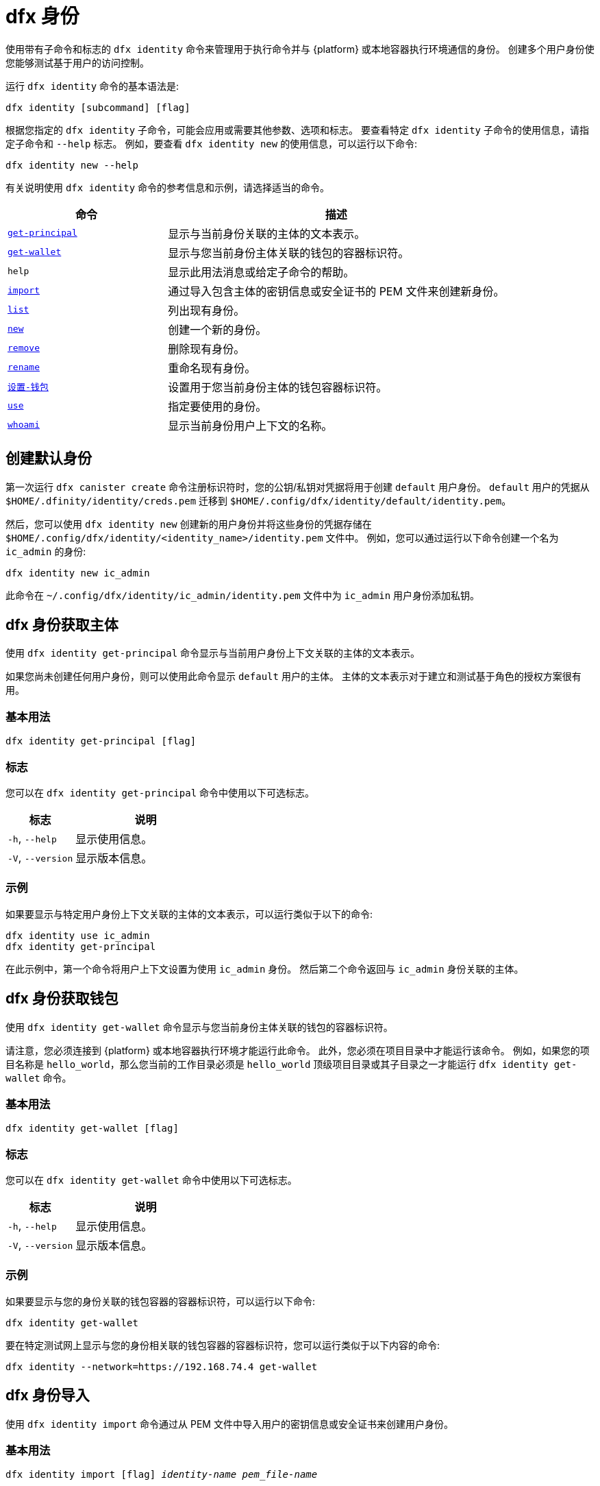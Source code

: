 = dfx 身份

使用带有子命令和标志的 `+dfx identity+` 命令来管理用于执行命令并与 {platform} 或本地容器执行环境通信的身份。
创建多个用户身份使您能够测试基于用户的访问控制。

运行 `+dfx identity+` 命令的基本语法是:

[source,bash]
----
dfx identity [subcommand] [flag]
----

根据您指定的 `+dfx identity+` 子命令，可能会应用或需要其他参数、选项和标志。
要查看特定 `+dfx identity+` 子命令的使用信息，请指定子命令和 `+--help+` 标志。
例如，要查看 `+dfx identity new+` 的使用信息，可以运行以下命令:

[source,bash]
----
dfx identity new --help
----

有关说明使用 `+dfx identity+` 命令的参考信息和示例，请选择适当的命令。

[width="100%",cols="<32%,<68%",options="header"]
|===
|命令 |描述

|<<dfx 身份 get-principal,`+get-principal+`>> | 显示与当前身份关联的主体的文本表示。

|<<dfx 身份get-wallet,`+get-wallet+`>> | 显示与您当前身份主体关联的钱包的容器标识符。

|`+help+` |显示此用法消息或给定子命令的帮助。

|<<dfx 身份导入,`+import+`>> | 通过导入包含主体的密钥信息或安全证书的 PEM 文件来创建新身份。

|<<dfx 身份列表,`+list+`>> |列出现有身份。

|<<dfx identity new,`+new+`>> |创建一个新的身份。

|<<dfx identity remove,`+remove+`>> |删除现有身份。

|<<dfx identity rename,`+rename+`>> |重命名现有身份。

|<<dfx 身份设置-钱包,`+设置-钱包+`>> | 设置用于您当前身份主体的钱包容器标识符。

|<<dfx 身份使用,`+use+`>> |指定要使用的身份。

|<<dfx identity whoami,`+whoami+`>> |显示当前身份用户上下文的名称。
|===

== 创建默认身份

第一次运行 `+dfx canister create+` 命令注册标识符时，您的公钥/私钥对凭据将用于创建 `+default+` 用户身份。
`+default+` 用户的凭据从 `+$HOME/.dfinity/identity/creds.pem+` 迁移到 `+$HOME/.config/dfx/identity/default/identity.pem+`。

然后，您可以使用 `+dfx identity new+` 创建新的用户身份并将这些身份的凭据存储在 `+$HOME/.config/dfx/identity/<identity_name>/identity.pem+` 文件中。
例如，您可以通过运行以下命令创建一个名为 `+ic_admin+` 的身份:

....
dfx identity new ic_admin
....

此命令在 `+~/.config/dfx/identity/ic_admin/identity.pem+` 文件中为 `+ic_admin+` 用户身份添加私钥。

== dfx 身份获取主体

使用 `+dfx identity get-principal+` 命令显示与当前用户身份上下文关联的主体的文本表示。

如果您尚未创建任何用户身份，则可以使用此命令显示 `+default+` 用户的主体。
主体的文本表示对于建立和测试基于角色的授权方案很有用。

=== 基本用法

[source,bash]
----
dfx identity get-principal [flag]
----

=== 标志

您可以在 `+dfx identity get-principal+` 命令中使用以下可选标志。

[width="100%",cols="<32%,<68%",options="header"]
|===
|标志 |说明
|`+-h+`, `+--help+` |显示使用信息。
|`+-V+`, `+--version+` |显示版本信息。
|===

=== 示例

如果要显示与特定用户身份上下文关联的主体的文本表示，可以运行类似于以下的命令:

[source,bash]
----
dfx identity use ic_admin
dfx identity get-principal
----

在此示例中，第一个命令将用户上下文设置为使用 `+ic_admin+` 身份。 然后第二个命令返回与 `+ic_admin+` 身份关联的主体。

== dfx 身份获取钱包

使用 `+dfx identity get-wallet+` 命令显示与您当前身份主体关联的钱包的容器标识符。

请注意，您必须连接到 {platform} 或本地容器执行环境才能运行此命令。
此外，您必须在项目目录中才能运行该命令。
例如，如果您的项目名称是 `+hello_world+`，那么您当前的工作目录必须是 `+hello_world+` 顶级项目目录或其子目录之一才能运行 `+dfx identity get-wallet+` 命令。

=== 基本用法

[source,bash]
----
dfx identity get-wallet [flag]
----

=== 标志

您可以在 `+dfx identity get-wallet+` 命令中使用以下可选标志。

[width="100%",cols="<32%,<68%",options="header"]
|===
|标志 |说明
|`+-h+`, `+--help+` |显示使用信息。
|`+-V+`, `+--version+` |显示版本信息。
|===

=== 示例

如果要显示与您的身份关联的钱包容器的容器标识符，可以运行以下命令:

[source,bash]
----
dfx identity get-wallet
----

要在特定测试网上显示与您的身份相关联的钱包容器的容器标识符，您可以运行类似于以下内容的命令:

[source,bash]
----
dfx identity --network=https://192.168.74.4 get-wallet
----

== dfx 身份导入

使用 `+dfx identity import+` 命令通过从 PEM 文件中导入用户的密钥信息或安全证书来创建用户身份。

=== 基本用法

[source,bash,subs=quotes]
----
dfx identity import [flag] _identity-name_ _pem_file-name_
----

=== 标志

您可以在 `+dfx identity import+` 命令中使用以下可选标志。

[width="100%",cols="<32%,<68%",options="header"]
|===
|标志 |说明
|`+-h+`, `+--help+` |显示使用信息。
|`+-V+`, `+--version+` |显示版本信息。
|===

=== 例子

您可以使用 `+dfx identity import+` 命令导入包含用于身份的安全证书的 PEM 文件。
例如，您可以运行以下命令导入 `generated-id.pem` 文件以创建用户身份 `alice`:

[source,bash]
----
dfx identity import alice generated-id.pem
----

该命令将 `generated-id.pem` 文件添加到 `~/.config/dfx/identity/alice` 目录。

== dfx 身份列表

使用 `+dfx identity list+` 命令显示可用的用户身份列表。
运行此命令时，列表会显示一个星号 (*) 以指示当前活动的用户上下文。
您应该注意，身份是全局的。 它们并不局限于特定的项目环境。
因此，您可以在任何项目中使用 `+dfx identity list+` 命令列出的任何身份。

=== 基本用法

[source,bash]
----
dfx identity list [flag]
----

=== 标志

您可以在 `+dfx identity list+` 命令中使用以下可选标志。

[width="100%",cols="<32%,<68%",options="header"]
|===
|标志 |说明
|`+-h+`, `+--help+` |显示使用信息。
|`+-V+`, `+--version+` |显示版本信息。
|===

=== 例子

您可以使用 `+dfx identity list+` 命令列出您当前可用的所有身份，并确定哪个身份正在用作当前活动的用户上下文以运行 `+dfx+` 命令。
例如，您可以运行以下命令来列出可用的身份:

[source,bash]
----
dfx identity list
----

此命令显示找到的身份列表，类似于以下内容:

[source,bash]
----
alice_auth
anonymous
bob_standard *
default
ic_admin
----

在此示例中，`+bob_standard+` 身份是当前活动的用户上下文。
运行此命令以确定活动用户后，您知道您运行的任何其他 `+dfx+` 命令都是使用与 `+bob_standard+` 身份关联的主体执行的。

== dfx 身份新

使用 `+dfx identity new+` 命令添加新的用户身份。
您应该注意，您添加的身份是全局的。 它们并不局限于特定的项目环境。
因此，您可以在任何项目中使用通过 `+dfx identity new+` 命令添加的任何身份。

=== 基本用法

[source,bash]
----
dfx identity new [flag] _identity-name_
----

=== 标志

您可以在 `+dfx identity new+` 命令中使用以下可选标志。

[width="100%",cols="<32%,<68%",options="header"]
|===
|标志 |说明
|`+-h+`, `+--help+` |显示使用信息。
|`+-V+`, `+--version+` |显示版本信息。
|===

=== 参数

您必须为 `+dfx identity new+` 命令指定以下参数。

[width="100%",cols="<32%,<68%",options="header"]
|===
|参数 |描述

|`+<identity_name>+` |指定要创建的身份的名称。
该参数是必需的。

|===

=== 例子

然后，您可以使用 `+dfx identity new+` 创建新的用户身份并将这些身份的凭据存储在 `+$HOME/.config/dfx/identity/<identity_name>/identity.pem+` 文件中。
例如，您可以通过运行以下命令创建一个名为 `+ic_admin+` 的身份:

....
dfx identity new ic_admin
....

此命令在 `+~/.config/dfx/identity/ic_admin/identity.pem+` 文件中为 `+ic_admin+` 用户身份添加私钥。

添加新身份的私钥后，该命令会显示已创建身份的确认信息:

....
Creating identity: "ic_admin".
Created identity: "ic_admin".
....

== dfx 身份删除

使用 `+dfx identity remove+` 命令删除现有用户身份。
您应该注意，您添加的身份是全局的。 它们并不局限于特定的项目环境。
因此，您使用 `+dfx identity remove+` 命令删除的任何身份将不再在任何项目中可用。

=== 基本用法

[source,bash]
----
dfx identity remove [flag] _identity-name_
----

=== 标志

您可以在 `+dfx identity remove+` 命令中使用以下可选标志。

[width="100%",cols="<32%,<68%",options="header"]
|===
|标志 |说明
|`+-h+`, `+--help+` |显示使用信息。
|`+-V+`, `+--version+` |显示版本信息。
|===

=== 参数

您必须为 `+dfx identity remove+` 命令指定以下参数。

[width="100%",cols="<32%,<68%",options="header"]
|===
|参数 |描述

|`+<identity_name>+` |指定要删除的身份的名称。
该参数是必需的。

|===

=== 例子

您可以使用 `+dfx identity remove+` 命令删除任何以前创建的身份，包括 `+default+` 用户身份。
例如，如果您添加了命名用户身份并希望删除 `+default+` 用户身份，则可以运行以下命令:

....
dfx identity remove default
....

该命令显示确认身份已被删除:

……
删除身份“默认”。
删除身份“默认”。
....

虽然如果您创建了其他身份来替换它，您可以删除`+default+` 身份，但您必须始终至少有一个身份可用。
如果您尝试删除最后剩余的用户上下文，`+dfx identity remove+` 命令会显示类似于以下内容的错误:

....
身份错误:
   无法删除默认身份
....

== dfx 身份重命名

使用 `+dfx identity rename+` 命令重命名现有用户身份。
您应该注意，您添加的身份是全局的。 它们并不局限于特定的项目环境。
因此，您使用 `+dfx identity rename+` 命令重命名的任何身份都可以在任何项目中使用新名称。

=== 基本用法

[source,bash]
----
dfx identity rename [flag] _from_identity-name_ _to_identity-name_
----

=== 标志

您可以在 `+dfx identity rename+` 命令中使用以下可选标志。

[width="100%",cols="<32%,<68%",options="header"]
|===
|标志 |说明
|`+-h+`, `+--help+` |显示使用信息。
|`+-V+`, `+--version+` |显示版本信息。
|===

=== 参数

您必须为 `+dfx identity rename+` 命令指定以下参数。

[width="100%",cols="<32%,<68%",options="header"]
|===
|参数 |描述

|`+<from_identity_name>+` |指定要重命名的身份的当前名称。
该参数是必需的。

|`+<to_identity_name>+` |指定要重命名的身份的新名称。
该参数是必需的。

|===

=== 示例

您可以重命名 `+default+` 用户或您之前使用 `+dfx identity rename+` 命令创建的任何身份。
例如，如果您想重命名您之前创建的 `+test_admin+` 身份，您可以通过运行指定要更改的当前身份名称 **from** 和要更改为 **to** 的新名称 类似于以下的命令:

....
dfx identity rename test_admin devops
....

== dfx identity set-wallet

使用 `+dfx identity set-wallet+` 命令指定用于您的身份的钱包容器标识符。

=== 基本用法

[source,bash]
----
dfx identity set-wallet [flag] [--canister-name canister-name] 
----

=== 标志

您可以在 `+dfx identity set-wallet+` 命令中使用以下可选标志。

[width="100%",cols="<32%,<68%",options="header"]
|===
|标志 |说明
|`+force+` |跳过验证您指定的容器是有效的钱包容器。
仅当您连接到本地运行的 {IC} 时，此选项才有用。
|`+-h+`, `+--help+` |显示使用信息。
|`+-V+`, `+--version+` |显示版本信息。
|===

=== 示例

如果您使用多个主体作为您的身份，您可能有权访问多个钱包容器标识符。
您可以使用 `+dfx identity set-wallet+` 命令指定用于给定身份的钱包容器标识符。

例如，您可以将钱包容器标识符存储在环境变量中，然后调用 `+dfx identity set-wallet+` 命令通过运行以下命令将该钱包容器用于其他操作:

....
export WALLET_CANISTER_ID=$(dfx identity get-wallet)
dfx identity --network=https://192.168.74.4 set-wallet --canister-name ${WALLET_CANISTER_ID} 
....

== dfx 身份使用

使用 `+dfx identity use+` 命令指定要激活的用户身份。
您应该注意，您可以使用的身份是全局的。 它们并不局限于特定的项目环境。
因此，您可以使用之前在任何项目中创建的任何身份。

=== 基本用法

[source,bash]
----
dfx identity use [flag] _identity-name_
----

=== 标志

您可以在 `+dfx identity use+` 命令中使用以下可选标志。

[width="100%",cols="<32%,<68%",options="header"]
|===
|标志 |说明
|`+-h+`, `+--help+` |显示使用信息。
|`+-V+`, `+--version+` |显示版本信息。
|===

=== 参数

您必须为 `+dfx identity use+` 命令指定以下参数。

[width="100%",cols="<32%,<68%",options="header"]
|===
|参数 |描述

|`+<identity_name>+` |指定要为后续命令激活的身份的名称。
该参数是必需的。

|===

=== 例子

如果要使用相同的用户身份上下文运行多个命令，可以运行类似于以下的命令:

....
dfx identity use ops
....

运行此命令后，后续命令将使用与 `+ops+` 用户关联的凭据和访问控制。

== dfx 身份 whoami

使用 `+dfx identity whoami+` 命令显示当前活动的用户身份上下文的名称。

=== 基本用法

[source,bash]
----
dfx identity whoami [flag]
----

=== 标志

您可以在 `+dfx identity whoami+` 命令中使用以下可选标志。

[width="100%",cols="<32%,<68%",options="header"]
|===
|标志 |说明
|`+-h+`, `+--help+` |显示使用信息。
|`+-V+`, `+--version+` |显示版本信息。
|===

=== 示例

如果要显示当前活动用户身份的名称，可以运行以下命令:

[source,bash]
----
dfx 身份 whoami
----

该命令显示用户身份的名称。
例如，您之前运行过命令 `+dfx identity use bob_standard+`，该命令将显示:

....
bob_standard
....

